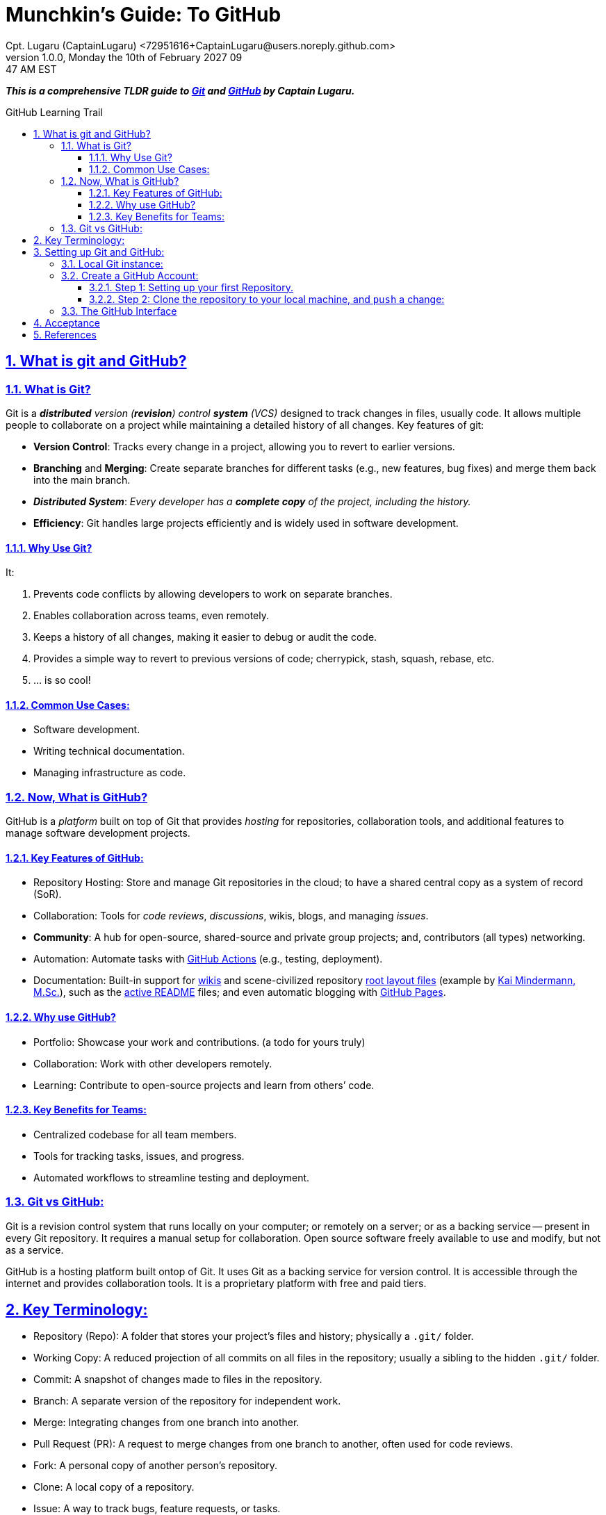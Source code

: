 = Munchkin's Guide: To GitHub
Cpt. Lugaru (CaptainLugaru) <72951616+CaptainLugaru@users.noreply.github.com>
v1.0.0, Monday the 10th of February 2027 09:47 AM EST
:description: Munchkins' learning journey in GitHub, VCS, and all-things Ops as part of Mímir homeschooling.
:sectnums:
:sectanchors:
:sectlinks:
:icons: font
:tip-caption: 💡️
:note-caption: ℹ️
:important-caption: ❗
:caution-caption: 🔥
:warning-caption: ⚠️
:toc: preamble
:toclevels: 3
:toc-title: GitHub Learning Trail
:keywords: AI ML Ops Learning Journey
:imagesdir: ./resources/images
ifdef::env-name[:relfilesuffix: .adoc]
:git-docs: https://git-scm.com/doc
:github-docs: https://docs.github.com/en
:github-actions-docs: https://docs.github.com/en/actions
:github-wikis: https://docs.github.com/en/communities/documenting-your-project-with-wikis/about-wikis
:github-pages: https://docs.github.com/en/pages
:github-readmes: https://docs.github.com/en/repositories/managing-your-repositorys-settings-and-features/customizing-your-repository/about-readmes
:kai-root-files: https://github.com/kmindi/special-files-in-repository-root/blob/master/README.md
:kai-author: https://github.com/kmindi[Kai Mindermann, M.Sc.]

*_This is a comprehensive TLDR guide to {git-docs}[Git] and {github-docs}[GitHub] by Captain Lugaru._*

== What is git and GitHub?

=== What is Git?

Git is a _**distributed** version (*revision*) control **system** (VCS)_ designed to track changes in files, usually code.
It allows multiple people to collaborate on a project while maintaining a detailed history of all changes.
Key features of git:

- *Version Control*: Tracks every change in a project, allowing you to revert to earlier versions.
- *Branching* and *Merging*: Create separate branches for different tasks (e.g., new features, bug fixes) and merge them back into the main branch.
- *_Distributed System_*: _Every developer has a *complete copy* of the project, including the history._
- *Efficiency*: Git handles large projects efficiently and is widely used in software development.

==== Why Use Git?

It:

. Prevents code conflicts by allowing developers to work on separate branches.
. Enables collaboration across teams, even remotely.
. Keeps a history of all changes, making it easier to debug or audit the code.
. Provides a simple way to revert to previous versions of code; cherrypick, stash, squash, rebase, etc.
. ... is so cool!

==== Common Use Cases:

- Software development.
- Writing technical documentation.
- Managing infrastructure as code.


=== Now, What is GitHub?

GitHub is a _platform_ built on top of Git that provides _hosting_ for repositories,
collaboration tools, and additional features to manage software development projects.

==== Key Features of GitHub:

- Repository Hosting: Store and manage Git repositories in the cloud; to have a shared central copy as a system of record (SoR).
- Collaboration: Tools for _code reviews_, _discussions_, wikis, blogs, and managing _issues_.
- *Community*: A hub for open-source, shared-source and private group projects; and, contributors (all types) networking.
- Automation: Automate tasks with {github-actions-docs}[GitHub Actions] (e.g., testing, deployment).
- Documentation: Built-in support for {github-wikis}[wikis] and scene-civilized repository {kai-root-files}[root layout files] (example by {kai-author}),
such as the {github-readmes}[active README] files; and even automatic blogging with {github-pages}[GitHub Pages].

==== Why use GitHub?

- Portfolio: Showcase your work and contributions. (a todo for yours truly)
- Collaboration: Work with other developers remotely.
- Learning: Contribute to open-source projects and learn from others’ code.


==== Key Benefits for Teams:

- Centralized codebase for all team members.
- Tools for tracking tasks, issues, and progress.
- Automated workflows to streamline testing and deployment.

=== Git vs GitHub:

Git is a revision control system that runs locally on your computer;
or remotely on a server; or as a backing service -- present in every Git repository.
It requires a manual setup for collaboration.
Open source software freely available to use and modify, but not as a service.

GitHub is a hosting platform built ontop of Git.
It uses Git as a backing service for version control.
It is accessible through the internet and provides collaboration tools.
It is a proprietary platform with free and paid tiers.


== Key Terminology:

- Repository (Repo): A folder that stores your project’s files and history; physically a `.git/` folder.
- Working Copy: A reduced projection of all commits on all files in the repository; usually a sibling to the hidden `.git/` folder.
- Commit: A snapshot of changes made to files in the repository.
- Branch: A separate version of the repository for independent work.
- Merge: Integrating changes from one branch into another.
- Pull Request (PR): A request to merge changes from one branch to another, often used for code reviews.
- Fork: A personal copy of another person’s repository.
- Clone: A local copy of a repository.
- Issue: A way to track bugs, feature requests, or tasks.
- Remote: The cloud-based version of your repository (hosted on GitHub); or another teammate repository in their `.git` folder.
- HEAD: The pointer to the current commit in your working directory.


== Setting up Git and GitHub:

=== Local Git instance:

In the simplest way::
- Download Git for your operating system from Git-SCM.
- Install Git following the setup instructions for your OS.

More common way::
- Install git using a package manager, such as Homebrew or Apt.
- Configure local user Git instance for one or more SoRs.

Next, Configure git::
[source,sh]
----
git config --global user.name "Your Name"
git config --global user.email "your_email@example.com"
----

Verify Configuration::
[source,sh]
----
git config --list
----

=== Create a GitHub Account:

Sign up at GitHub by going to https://github.com.
Verify your email address to complete registration.


==== Step 1: Setting up your first Repository.

- Log in to your GitHub account.
- Click Repositories > New.
- Fill in the repository name and description.
- Choose Public or Private visibility.
- Initialize with a README (optional).

==== Step 2: Clone the repository to your local machine, and `push` a change:

`git clone https://github.com/your-username/your-repo-name.git`

Add and commit a change::
- `cd your-repo-name`
- Create or Modify Files
- Stage changes: `git add .`
- commit the changes: `git commit -m "Initial commit"`
- push changes to GitHub: `git push`

Observe your change on GitHub repository welcome page.
I recommend changing the contents of the README or README.md file.
Also, my preferred markup is AsciiDoc, i.e., README.adoc; now fully supported.


=== The GitHub Interface

Overview of GitHub Dashboard::
- Repositories: View and manage all your repositories.
- Pull Requests: Monitor and manage PRs for collaboration.
- Issues: Track and manage bugs or feature requests.
- Explore: Discover trending projects or topics.
- Settings: Configure profile, repositories, and account settings.

Understanding the Repository Page::
- Code: View and manage files in the repository.
- Issues: Log and manage issues for the project.
- Pull Requests: Collaborate on changes.
- Actions: Set up and view automated workflows.
- Insights: Analyze repository activity and contributions.

_I recommend finding all of these elements by yourself -- it is fun._

== Acceptance

- [x] Graded assignment https://github.com/rdd13r[by `rdd13r`] on March 7th 2025.
- [x] Final grade is 100%. (A+) at Mimir Academy.

== References

- {git-docs}[Git]
- {github-docs}[GitHub]
- {github-actions-docs}[GitHub Actions]
- {github-wikis}[GitHub Wikis]
- {github-pages}[GitHub Pages]
- https://docs.github.com/en/discussions[GitHub Discussions]
- https://docs.github.com/en/codespaces[GitHub Codespaces]
- {github-readmes}[GitHub Readmes]
- https://docs.github.com/en/actions[GitHub Actions]
- https://docs.github.com/en/packages[GitHub Packages]
- https://docs.github.com/en/issues/planning-and-tracking-with-projects[GitHub Projects]
- https://docs.github.com/en/organizations[GitHub Organizations]
- https://docs.github.com/en/github-models[GitHub Models]
- {kai-root-files}[Special Files in Repository Root]
- {kai-author}
- Also, this repository has a more complete root files layout.

